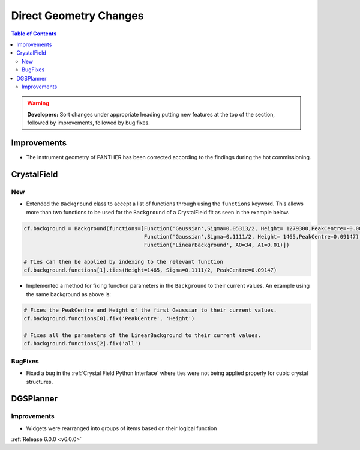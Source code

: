 =======================
Direct Geometry Changes
=======================

.. contents:: Table of Contents
   :local:

.. warning:: **Developers:** Sort changes under appropriate heading
    putting new features at the top of the section, followed by
    improvements, followed by bug fixes.

Improvements
------------

- The instrument geometry of PANTHER has been corrected according to the findings during the hot commissioning.


CrystalField
------------

New
###
- Extended the ``Background`` class to accept a list of functions through using the ``functions`` keyword. This
  allows more than two functions to be used for the ``Background`` of a CrystalField fit as seen in the example below.

.. code-block:: python

    cf.background = Background(functions=[Function('Gaussian',Sigma=0.05313/2, Height= 1279300,PeakCentre=-0.0021),
                                          Function('Gaussian',Sigma=0.1111/2, Height= 1465,PeakCentre=0.09147),
                                          Function('LinearBackground', A0=34, A1=0.01)])

    # Ties can then be applied by indexing to the relevant function
    cf.background.functions[1].ties(Height=1465, Sigma=0.1111/2, PeakCentre=0.09147)

- Implemented a method for fixing function parameters in the ``Background`` to their current values. An example using
  the same background as above is:

.. code-block:: python

    # Fixes the PeakCentre and Height of the first Gaussian to their current values.
    cf.background.functions[0].fix('PeakCentre', 'Height')

    # Fixes all the parameters of the LinearBackground to their current values.
    cf.background.functions[2].fix('all')

BugFixes
########
- Fixed a bug in the :ref:`Crystal Field Python Interface` where ties were not being applied properly for cubic crystal structures.


DGSPlanner
----------

Improvements
############

- Widgets were rearranged into groups of items based on their logical function

:ref:`Release 6.0.0 <v6.0.0>`
